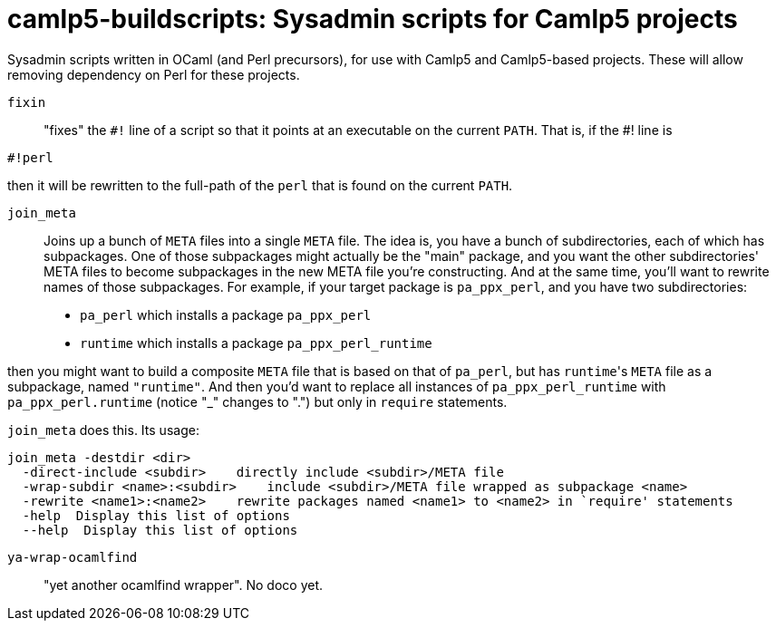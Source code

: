 camlp5-buildscripts: Sysadmin scripts for Camlp5 projects
=========================================================

Sysadmin scripts written in OCaml (and Perl precursors), for use with
Camlp5 and Camlp5-based projects.  These will allow removing
dependency on Perl for these projects.

`fixin`::

"fixes" the `#!` line of a script so that it points at an executable
on the current `PATH`.  That is, if the #! line is

```
#!perl
```

then it will be rewritten to the full-path of the `perl` that is found
on the current `PATH`.

`join_meta`::

Joins up a bunch of `META` files into a single `META` file.  The idea
is, you have a bunch of subdirectories, each of which has subpackages.
One of those subpackages might actually be the "main" package, and you
want the other subdirectories' META files to become subpackages in the
new META file you're constructing.  And at the same time, you'll want
to rewrite names of those subpackages.  For example, if your target
package is `pa_ppx_perl`, and you have two subdirectories:

* `pa_perl` which installs a package `pa_ppx_perl`
* `runtime` which installs a package `pa_ppx_perl_runtime`

then you might want to build a composite `META` file that is based on
that of `pa_perl`, but has `runtime`'s `META` file as a subpackage,
named `"runtime"`.  And then you'd want to replace all instances of
`pa_ppx_perl_runtime` with `pa_ppx_perl.runtime` (notice "_" changes
to ".") but only in `require` statements.

`join_meta` does this.  Its usage:

```
join_meta -destdir <dir>
  -direct-include <subdir>    directly include <subdir>/META file
  -wrap-subdir <name>:<subdir>    include <subdir>/META file wrapped as subpackage <name>
  -rewrite <name1>:<name2>    rewrite packages named <name1> to <name2> in `require' statements
  -help  Display this list of options
  --help  Display this list of options
```

`ya-wrap-ocamlfind`:::

"yet another ocamlfind wrapper".  No doco yet.

